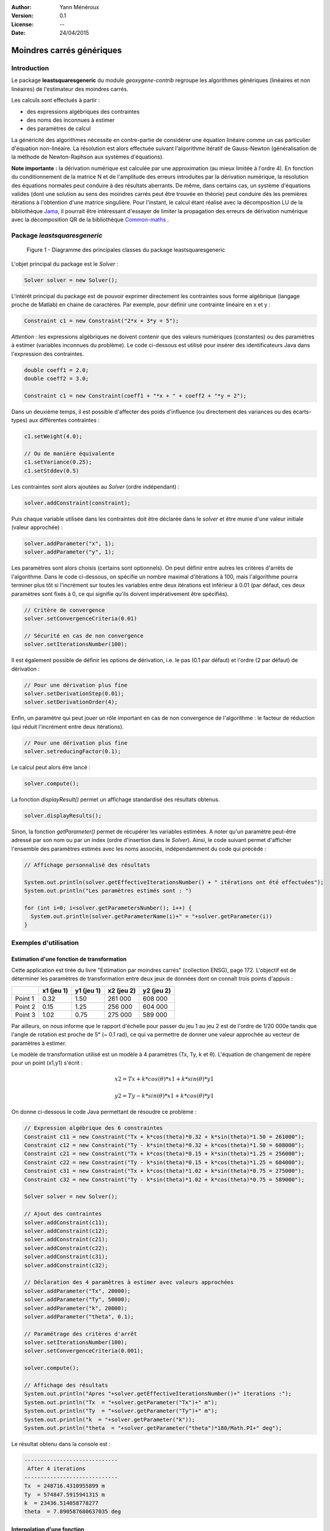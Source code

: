 .. _moindres-carres-generiques:


:Author: Yann Ménéroux
:Version: 0.1
:License: --
:Date: 24/04/2015 

Moindres carrés génériques
##############################

Introduction
**************

Le package **leastsquaresgeneric** du module *geoxygene-contrib* regroupe les algorithmes génériques (linéaires et non linéaires) de l'estimateur des moindres carrés. 

Les calculs sont effectués à partir :

* des expressions algébriques des contraintes

* des noms des inconnues à estimer

* des paramètres de calcul

La généricité des algorithmes nécessite en contre-partie de considérer une équation linéaire comme un cas particulier d'équation non-linéaire. 
La résolution est alors effectuée suivant l'algorithme itératif de Gauss-Newton (généralisation de la méthode de Newton-Raphson aux systèmes d'équations).


**Note importante** **:** la dérivation numérique est calculée par une approximation (au mieux limitée à l'ordre 4). 
En fonction du conditionnement de la matrice N et de l'amplitude des erreurs introduites par la dérivation numérique, 
la résolution des équations normales peut conduire à des résultats aberrants. De même, dans certains cas, 
un système d'équations valides (dont une solution au sens des moindres carrés peut être trouvée en théorie) 
peut conduire dès les premières itérations à l'obtention d'une matrice singulière. Pour l'instant, 
le calcul étant réalisé avec la décomposition LU de la bibliothèque `Jama <http://math.nist.gov/javanumerics/jama/>`_, il pourrait être intéressant 
d'essayer de limiter la propagation des erreurs de dérivation numérique avec la décomposition QR de la 
bibliothèque `Common-maths <https://commons.apache.org/proper/commons-math/>`_ .



Package *leastsquaresgeneric*
********************************

.. container:: centerside

    .. figure:: /documentation/resources/img/moindres-carres-generiques/8e80bb59.png
       :width: 500px 
       
       Figure 1 - Diagramme des principales classes du package leastsquaresgeneric

L'objet principal du package est le *Solver* :

.. code-block:: java

   Solver solver = new Solver();
    

L'intérêt principal du package est de pouvoir exprimer directement les contraintes 
sous forme algébrique (langage proche de Matlab) en chaine de caractères. 
Par exemple, pour définir une contrainte linéaire en x et y :

.. code-block:: java
   
   Constraint c1 = new Constraint("2*x + 3*y = 5");


*Attention :* les expressions algébriques ne doivent contenir que des valeurs numériques (constantes) ou des paramètres 
à estimer (variables inconnues du problème). Le code ci-dessous est utilisé pour insérer des identificateurs 
Java dans l'expression des contraintes.

.. code-block:: java

   double coeff1 = 2.0;
   double coeff2 = 3.0;

   Constraint c1 = new Constraint(coeff1 + "*x + " + coeff2 + "*y = 2");


Dans un deuxième temps, il est possible d'affecter des poids d'influence (ou directement des variances ou des écarts-types) 
aux différentes contraintes :


.. code-block:: java

    c1.setWeight(4.0);

    // Ou de manière équivalente
    c1.setVariance(0.25);
    c1.setStddev(0.5)


Les contraintes sont alors ajoutées au *Solver* (ordre indépendant) :

.. code-block:: java

    solver.addConstraint(constraint);

Puis chaque variable utilisée dans les contraintes doit être déclarée dans le *solver* 
et être munie d'une valeur initiale (valeur approchée) :


.. code-block:: java

    solver.addParameter("x", 1);
    solver.addParameter("y", 1);


Les paramètres sont alors choisis (certains sont optionnels). On peut définir entre autres 
les critères d'arrêts de l'algorithme. Dans le code ci-dessous, on spécifie un nombre maximal 
d'itérations à 100, mais l'algorithme pourra terminer plus tôt si l'incrément sur toutes les 
variables entre deux itérations est inférieur à 0.01 (par défaut, ces deux paramètres 
sont fixés à 0, ce qui signifie qu'ils doivent impérativement être spécifiés).

.. code-block:: java

    // Critère de convergence
    solver.setConvergenceCriteria(0.01)

    // Sécurité en cas de non convergence
    solver.setIterationsNumber(100);


Il est également possible de définir les options de dérivation, i.e. le pas (0.1 par défaut) 
et l'ordre (2 par défaut) de dérivation :


.. code-block:: java
    
    // Pour une dérivation plus fine
    solver.setDerivationStep(0.01);
    solver.setDerivationOrder(4);


Enfin, un paramètre qui peut jouer un rôle important en cas de non convergence de l'algorithme : 
le facteur de réduction (qui réduit l'incrément entre deux itérations).

.. code-block:: java

    // Pour une dérivation plus fine
    solver.setreducingFactor(0.1);


Le calcul peut alors être lancé :

.. code-block:: java
    
    solver.compute();


La fonction *displayResult()* permet un affichage standardisé des résultats obtenus. 


.. code-block:: java

    solver.displayResults();


Sinon, la fonction *getParameter()* permet de récupérer les variables estimées. 
A noter qu'un paramètre peut-être adressé par son nom ou par un index (ordre d'insertion dans le *Solver*). 
Ainsi, le code suivant permet d'afficher l'ensemble des paramètres estimés avec les noms associés, 
indépendamment du code qui précède :

.. code-block:: java

    // Affichage personnalisé des résultats

    System.out.println(solver.getEffectiveIterationsNumber() + " itérations ont été effectuées");
    System.out.println("Les paramètres estimés sont : ")

    for (int i=0; i<solver.getParametersNumber(); i++) {
      System.out.println(solver.getParameterName(i)+" = "+solver.getParameter(i))
    }




Exemples d'utilisation
**************************

Estimation d'une fonction de transformation
=============================================

Cette application est tirée du livre "Estimation par moindres carrés" (collection ENSG), page 172. 
L'objectif est de déterminer les paramètres de transformation entre deux jeux de données dont on connaît trois points d'appuis :

                                                         
+------------------------+----------------+----------------+----------------+----------------+
|                        |   x1 (jeu 1)   |   y1 (jeu 1)   |   x2 (jeu 2)   |   y2 (jeu 2)   |
+========================+================+================+================+================+
| Point 1                | 0.32           | 1.50           | 261 000        |  608 000       |
+------------------------+----------------+----------------+----------------+----------------+
| Point 2                | 0.15           | 1.25           | 256 000        | 604 000        |
+------------------------+----------------+----------------+----------------+----------------+
| Point 3                | 1.02           | 0.75           | 275 000        | 589 000        |
+------------------------+----------------+----------------+----------------+----------------+

Par ailleurs, on nous informe que le rapport d'échelle pour passer du jeu 1 au jeu 2 
est de l'ordre de 1/20 000e tandis que l'angle de rotation est proche de 5° (~ 0.1 rad), 
ce qui va permettre de donner une valeur approchée au vecteur de paramètres à estimer.

Le modèle de transformation utilisé est un modèle à 4 paramètres (Tx, Ty, k et θ). 
L'équation de changement de repère pour un point (x1,y1) s'écrit :

.. math::

    x2 = Tx + k*cos(θ)*x1 + k*sin(θ)*y1
    
    y2 = Ty - k*sin(θ)*x1 + k*cos(θ)*y1

On donne ci-dessous le code Java permettant de résoudre ce problème :

.. code-block:: java
    
    // Expression algébrique des 6 constraintes
    Constraint c11 = new Constraint("Tx + k*cos(theta)*0.32 + k*sin(theta)*1.50 = 261000");
    Constraint c12 = new Constraint("Ty - k*sin(theta)*0.32 + k*cos(theta)*1.50 = 608000");
    Constraint c21 = new Constraint("Tx + k*cos(theta)*0.15 + k*sin(theta)*1.25 = 256000");
    Constraint c22 = new Constraint("Ty - k*sin(theta)*0.15 + k*cos(theta)*1.25 = 604000");
    Constraint c31 = new Constraint("Tx + k*cos(theta)*1.02 + k*sin(theta)*0.75 = 275000");
    Constraint c32 = new Constraint("Ty - k*sin(theta)*1.02 + k*cos(theta)*0.75 = 589000");
    
    Solver solver = new Solver();
    
    // Ajout des contraintes
    solver.addConstraint(c11);
    solver.addConstraint(c12);
    solver.addConstraint(c21);
    solver.addConstraint(c22);
    solver.addConstraint(c31);
    solver.addConstraint(c32);
    
    // Déclaration des 4 paramètres à estimer avec valeurs approchées
    solver.addParameter("Tx", 20000);
    solver.addParameter("Ty", 50000);
    solver.addParameter("k", 20000);
    solver.addParameter("theta", 0.1);
    
    // Paramétrage des critères d'arrêt
    solver.setIterationsNumber(100);
    solver.setConvergenceCriteria(0.001);
    
    solver.compute();
    
    // Affichage des résultats
    System.out.println("Apres "+solver.getEffectiveIterationsNumber()+" iterations :");
    System.out.println("Tx  = "+solver.getParameter("Tx")+" m");
    System.out.println("Ty  = "+solver.getParameter("Ty")+" m");
    System.out.println("k  = "+solver.getParameter("k"));
    System.out.println("theta  = "+solver.getParameter("theta")*180/Math.PI+" deg");


Le résultat obtenu dans la console est :

.. code-block:: java

    -----------------------------
     After 4 iterations
    -----------------------------
    Tx  = 248716.4310955899 m
    Ty  = 574847.5915941315 m
    k  = 23436.514058778277
    theta  = 7.890587680637035 deg


Interpolation d'une fonction
==============================

On considère le problème d'interpolation suivant :

Trouver les paramètres p1 et p2 de la fonction :

.. math::

    d(t) = (p1*t) / (p2*t+1) 
    
permettant d'interpoler au mieux l'échantillon de point ci-dessous.

+-------+---------+-------+-------+-------+-------+-------+-------+
|       |    1    |   2   |   3   |   4   |   5   |   6   |   7   |
+=======+=========+=======+=======+=======+=======+=======+=======+
| t     |  0.038  | 0.194 | 0.425 | 0.626 | 1.253 | 2.500 | 3.740 |
+-------+---------+-------+-------+-------+-------+-------+-------+
| d     |  0.050  | 0.127 | 0.094 | 0.212 | 0.273 | 0.267 | 0.332 |
+-------+---------+-------+-------+-------+-------+-------+-------+


.. container:: centerside

    .. figure:: /documentation/resources/img/moindres-carres-generiques/im1.png
       :width: 400px 

       Figure 2 - Représentation de l'échantillon des points


On donne dans un premier temps le code permettant de recréer les données :

.. code-block:: java

    ArrayList<Double> T = new ArrayList<Double>();
    ArrayList<Double> D = new ArrayList<Double>();
    
    T.add(0.038); D.add(0.050); 
    T.add(0.194); D.add(0.127);
    T.add(0.425); D.add(0.094);
    T.add(0.626); D.add(0.212);
    T.add(1.253); D.add(0.273);
    T.add(2.500); D.add(0.267);
    T.add(3.740); D.add(0.332);


Puis le code permettant de trouver une estimation des paramètres de la fonction interpolante :

.. code-block:: java

    Solver solver = new Solver();

    // Ajout des contraintes
    for (int i=0; i<T.size(); i++){
      double t = T.get(i);
      double d = D.get(i);
      solver.addConstraint(new Constraint("p1*"+t+"/(p2*"+t+"+1) = "+d+""));
    }
    
    // Déclaration des inconnues
    solver.addParameter("p1", 1);
    solver.addParameter("p2", 1);
    
    // Paramétrage du critère d'arrêt
    solver.setIterationsNumber(10);
    solver.setConvergenceCriteria(0.001);
    
    // ----------------------------------
    // Calculs et résultats
    // ----------------------------------
    
    solver.compute();
    
    solver.displayResults();


On obtient les lignes suivantes dans la console :


.. code-block:: java

    -----------------------------
     After 6 iterations
    -----------------------------
    p1 = 0.6488940374077881
    p2 = 1.7899669235296043


On peut alors tracer la fonction :math:`d(t) = (0.649t) / (1.790t + 1)` sur l'échantillon de points :


.. container:: centerside

    .. figure:: /documentation/resources/img/moindres-carres-generiques/im2.png
       :width: 400px 
       
       Figure 3 - Estimation de la fonction d(t) d'interpolation 


Contraintes impératives
*************************

Les *contraintes impératives* désignent l'ensemble des contraintes qui doivent être impérativement résolues. 
La solution retenue est alors la solution la plus proche des contraintes indicatives (au sens des moindres carrés) 
parmi l'ensemble des solutions qui vérifient ces contraintes impératives.

De manière très pragmatique, la gestion des contraintes impératives peut être implémentée 
simplement par une méthode de pondération forte. Ici, la méthode employée est celle des multiplicateurs de Lagrange, 
permettant d'aboutir à un résultat en théorie exact (aux erreurs de calcul près dans les cas non-linéaires) 
et qui ne soit pas tributaire des poids choisis. En revanche le nombre des contraintes de chaque type 
(impératif et indicatif) devra être en adéquation avec les nombre de paramètres à estimer.

Plus formellement, en notant *ne* le nombre d'équations de contraintes indicatives, *nc* le nombre de contraintes impératives 
et *np* le nombre de paramètres à estimer, une solution pourra être trouvées sous les deux conditions suivantes :

.. math::

    np ≤ ne + nc  
    
    nc ≤ np 

Une contrainte peut-être spécifiée comme étant impérative :

* Soit en deux temps, avec la méthode *setImperative()*

  .. code-block:: java

      Constraint c1 = new Constraint("2*x - y = 10");
      c1.setImperative(true);

* Soit en passant l'argument booléen _imperative_ dans le constructeur de contrainte

  .. code-block:: java
  
     Constraint c1 = new Constraint("2*x - y = 10", true);

* Soit directement par l'emploi du signe ":=" dans l'expression algébrique de la contrainte

  .. code-block:: java
  
     Constraint c1 = new Constraint("2*x - y := 10");

Les méthodes de paramétrage, de lancement du calcul et de récupération des résultats restent inchangées par rapport au cas non contraint.

**Exemple d'utilisation :** On considère un triangle dont on a mesuré les trois angles : a = 60.27°, b = 40.54°, c = 83.12°. 
Le problème contraint s'exprime alors de la manière suivante :

*Trouver une estimation des trois angles a, b et c sous la contrainte a + b + c = 180°*

Le code Java correspondant est le suivant :

.. code-block:: java

    // Contraintes indicatives
    Constraint c1 = new Constraint("a = 60.27");
    Constraint c2 = new Constraint("b = 40.54");
    Constraint c3 = new Constraint("c = 83.12");
    
    // Contrainte impérative
    Constraint c4 = new Constraint("a+b+c = 180", true);
            
    Solver solver = new Solver();
            
    solver.addConstraint(c1);
    solver.addConstraint(c2);
    solver.addConstraint(c3);
    solver.addConstraint(c4);
            
    // Valeurs initiales
    solver.addParameter("a", 1);
    solver.addParameter("b", 1);
    solver.addParameter("c", 1);
            
    solver.setIterationsNumber(5);
            
    solver.compute();
            
    solver.displayResults();
            
    // On vérifie que la somme des angles vaut bien 180°
    System.out.println("Somme des angles = "+(solver.getParameter("a")+solver.getParameter("b")+solver.getParameter("c")));


Le résultat retourné en console est alors :

.. code-block:: java

    -----------------------------
    After 5 iterations
    -----------------------------
    a = 58.960000000000065
    b = 39.23000000000006
    c = 81.80999999999987
    Somme des angles = 180.0


Dans notre cas de figure, l'estimation a simplement consisté à retrancher 1.31° (1/3 de l'excès par 
rapport à la valeur contrainte de 180°) sur chacun des angles. On remarquera que ce problème 
ne présente un réel intérêt pratique que lorsque les écart-types des mesures effectuées sur les angles 
sont sensiblement différents (cf partie suivante "indicateurs statistiques") ou que les contraintes 
indicatives sont plus complexes que de simples affectations de variables. 


Indicateurs statistiques
**************************

En règle générale, les méthodes et résultats qui suivent n'ont d'intérêt particulier que dans le cas ou les 
écart-types sur les mesures sont connus à l'avance (bien qu'il soit possible de les fixer "à l'aveugle" avant 
de les ré-estimer a posteriori avec le calcul du facteur unitaire de variance, cf plus loin).

Chaque équation est munie d'un poids correspondant :

Soit à un réel arbitraire :

.. code-block:: java

    constraint.setWeight(0.01);


Soit à l'inverse de son écart-type de mesure au carré (la fonction prend alors en entrée l'écart-type) :

.. code-block:: java

    constraint.setStddev(10);


Ou de manière équivalente, le raccourci "+/-" directement dans l'expression algébrique de la contrainte 
permet de spécifier +l'écart-type+ de l'observation :

.. code-block:: java

    Constraint constraint = new Constraint("2*x + 3*y = 113 +/- 10)


Soit à l'inverse de sa variance de mesure (la fonction prend alors en entrée la variance) :

.. code-block:: java

    constraint.setVariance(100);


Les indicateurs statistiques relatifs à l'estimation par moindres carrés peuvent être affichés 
dans la console à l'aide de la fonction *displayFullResults()* (version étendue de *displayResults()*). 
Les écart-types sur chaque paramètre estimé sont alors affichés avec le facteur unitaire de variance 
(pour la qualité globale de l'estimation) et les résidus (simples et normalisés).

.. code-block:: java

    solver.displayFullResults();

Ces résultats peuvent également être obtenus individuellement à l'aide des méthodes suivantes :

**Méthodes de récupération des résidus (équations indicatives) :**

* *getResidual(int eq, int iteration)* : récupération du résidu (non normalisé) de l'équation numéro *eq* à une itération donnée.
* *getResidual(int eq)* : récupération du résidu (non normalisé) de l'équation numéro *eq* après l'itération finale.
* *getNormalizedResidual(int eq)* : récupération du résidu normalisé de l'équation numéro *eq* après l'itération finale.
* *getTotalResidual(int iteration)* : récupération de la somme des résidus sur toutes les équations à une itération donnée.
* *getMaxResidual(int iteration)* : récupération du résidu maximal sur toutes les équations à une itération donnée.
* *getTotalSquaredResidual(int iteration)* : récupération de la somme des résidus au carré sur toutes les équations à une itération donnée.

Pour chaque équation, un résidu normalisé supérieur à 3 (sous l'hypothèse d'une distribution normale des erreurs de mesure) 
indique vraisemblablement une erreur de modèle, une mesure aberrante ou encore une erreur d'appréciation de l'écart-type sur la mesure.

**Méthodes de récupération des variances d'estimation :**

* *getS02()* : récupération du facteur unitaire de variance.
* *getEstimationStd(int i)* : récupération de l'écart-type d'estimation du paramètre i.
* *getEstimationVariance(int i)* : récupération de la variance d'estimation du paramètre i.
* *getEstimationCovariance(int i, int j)* : récupération de la covariance d'estimation des paramètre i et j.
* *getEstimationCorrelation(int i, int j)* : récupération du coefficient de corrélation entre les paramètre i et j.
* *getEstimationStd(String si)* : récupération de l'écrat-type d'estimation du paramètre de nom si.
* *getEstimationVariance(String si)* : récupération de la variance d'estimation du paramètre de nom si.
* *getEstimationCovariance(String si, String sj)* : récupération de la covariance d'estimation des paramètre de noms si et sj.
* *getEstimationCorrelation(String si, String sj)* : récupération du coefficient de corrélation entre les paramètre de noms si et sj.

Un facteur unitaire de variance élevé (relativement à l'unité) représente une erreur de modèle, 
des mesures aberrantes ou une sous-estimation des écart-types sur les mesures des grandeurs observées. 
Inversement, un facteur inférieur à 1 indique une sous-estimation de la précision des mesures en entrée.

Dans tous les cas, avant de décider de supprimer des mesures, il peut-être intéressant de relancer le 
calcul après avoir normalisé les variances de mesure par le facteur unitaire de variance (les résultats 
de l'estimation seront identiques mais les écart-types d'estimation et les résidus normalisés seront plus représentatifs).

Exemple complet
******************

Dans cet exemple, on cherche à déterminer une estimation du centre et du rayon d'une distribution circulaire de points, 
dont l'observation des positions a été entachée d'une erreur de mesures.


Création du jeu de test
===========================

Dans un premier temps, simulons cette erreur de mesure. On considérera que le cercle solution est de rayon Rc = 80 m 
et est centré sur le point C avec Xc = 120.0 m et Yc = 50.0 m. On génère une série de points en coordonnées 
polaires par rapport au centre du cercle suivant deux lois uniformes en r et θ. Les coordonnées cartésiennes des points 
sont alors stockées dans deux tables X et Y. Soit N le nombre de points tirés.

.. code-block:: java

    // ------------------------------------------------------------
    // Cercle solution
    // ------------------------------------------------------------
    double Xc = 120;
    double Yc = 50;
    double Rc = 80;
    // ------------------------------------------------------------
    
    // ------------------------------------------------------------
    // Simulation de la mesure des points 
    // ------------------------------------------------------------
    int N = 200;
    
    ArrayList<Double> X = new ArrayList<Double>();
    ArrayList<Double> Y = new ArrayList<Double>();
    
    for (int i=0; i<N; i++) {
        double r = Rc + 3 * (Math.random() - 0.5) * Math.sqrt(12);
        double t = Math.random() * 2 * Math.PI;
    
        X.add(Xc + r * Math.cos(t));
        Y.add(Yc + r * Math.sin(t));
    }

Remarquer que la loi uniforme sur r est prise d'amplitude égale à :math:`3 \sqrt{12}`, donnant ainsi à sa variable 
aléatoire associée un écart-type égal à 3. 

Ce qui donne :

.. container:: centerside

    .. figure:: /documentation/resources/img/moindres-carres-generiques/points.png
       :width: 400px  
       
       Figure 4  - Courbe des observations simulées

Implémentation de la solution
==============================

Pour chaque point mesuré (x,y), l'équation d'observation associée s'exprime par : 

.. math::

    (x-Xc)^2 + (y-Yc)^2 - Rc^2 = 0

Afin d'éviter d'obtenir une solution négative pour le rayon, il est préférable de prendre la racine carrée 
de cette équation. 

Choisissons comme écart-type : 1m (correspondant au 3m pris dans la construction du jeu de test).

Le code suivant permet d'effectuer une estimation par moindres carrés des paramètres 
du cercle passant au mieux par les points simulés. 

.. code-block:: java

    // ------------------------------------------------------------
    // Estimation par moindres carrés
    // ------------------------------------------------------------

    Solver solver = new Solver();
            
    for (int i=0; i<N; i++) {
        double x = X.get(i);
        double y = Y.get(i);
                
        solver.addConstraint(new Constraint("sqrt(("+x+"-Xc)^2 + ("+y+"-Yc)^2) - Rc = 0 +/- 1.0"));
    }
            
    solver.addParameter("Xc", 100);
    solver.addParameter("Yc", 100);
    solver.addParameter("Rc", 100);
            
    solver.setIterationsNumber(10);
            
    solver.compute();
            
    // Affichage des résultats
    solver.displayFullResults();
            
    // Affichage des corrélations
    System.out.println("Corrélations : ");
    System.out.println("[Xc,Yc] : " + solver.getEstimationCorrelation("Xc", "Yc"));
    System.out.println("[Xc,Rc] : " + solver.getEstimationCorrelation("Xc", "Rc"));
    System.out.println("[Yc,Rc] : " + solver.getEstimationCorrelation("Yc", "Rc"));
    
    // Récupération des paramètres estimés
    double XcChap = solver.getParameter("Xc");
    double YcChap = solver.getParameter("Yc");
    double RcChap = solver.getParameter("Rc");


Les résultats retournés par la console sont alors (sans les résidus) :


.. code-block:: java

    // -----------------------------
    //  Unit variance factor
    // -----------------------------
    s02 = 8.781224765741552
    s0 = 2.9633131400075747
    // -----------------------------
    //  After 10 iterations
    // -----------------------------
    Xc = 120.00251244781892 +/- 0.28901794998945496
    Yc = 50.024837173134486 +/- 0.30857385695135314
    Rc = 79.6647544277168 +/- 0.2117827341653287
    
    Correlations : 
    [Xc,Yc] : -0.04396946802433635
    [Xc,Rc] : -0.11932157505562874
    [Yc,Rc] : -0.07743568198742104


Remarquons :

1. On retrouve les paramètres (au cm près pour la position et 35 cm près pour le rayon) avec des écart-types d'estimation évalués à une trentaine de cm.
2. La racine du facteur unitaire de variance est proche de 3, correspondant à notre sous-estimation (volontaire pour l'exemple) d'un facteur 3 de l'écart-type sur les observations.
3. De manière plus anecdotique, les corrélations entre paramètres estimés sont quasi-négligeables.


.. container:: centerside

    .. figure:: /documentation/resources/img/moindres-carres-generiques/points2.png
       :width: 500px  
       
       Figure 5 - Estimation du cercle
        

Ajout d'une contrainte 
=======================

Modifions l'ennoncé du problème en y ajoutant une contrainte supplémentaire, de type impérative (ici avec le symbole ":=").
Ce problème devient un problème d'optimisation sous contrainte.

Pour cela, spécifions que le cercle doit **impérativement** passer par un point donné : (0,0) dans notre exemple.

.. L'estimation libre suivante peut aisément être transformée en un problème d'optimisation sous contrainte, 
.. si l'on souhaite spécifier par exemple que le cercle doit **impérativement** passer par un point donné ((0,0) 
.. dans notre exemple). Cela revient à imposer une contrainte supplémentaire, cette fois de type impérative


.. code-block:: java

    solver.addConstraint(new Constraint("sqrt(Xc^2+Yc^2)-Rc := 0"));


Les résultats retournés sont alors : 


.. code-block:: java

    // -----------------------------
    //  Unit variance factor
    // -----------------------------
    s02 = 752.6993782519672
    s0 = 27.435367288446628
    // -----------------------------
    // After 10 iterations
    // -----------------------------
    Xc = 88.31928892956398 +/- 1.7325705904573305
    Yc = 36.73112200860588 +/- 2.5262655403439744
    Rc = 95.6528730411946 +/- 1.4294983796618161

    Correlations : 
    [Xc,Yc] : -0.4693535665330969
    [Xc,Rc] : 0.8005732688257923
    [Yc,Rc] : 0.15337866550455684


On remarque cette fois-ci que :

1. Les paramètres estimés sont plus éloignés de la vérité terrain (avec des écart-types associés plus importants).
2. Le facteur unitaire de variance est plus élevé que dans le cas libre, traduisant ici en particulier un problème de modèle (en pratique le cercle ne passe pas par l'origine, comme on peut le voir sur la figure ci-dessous).
3. Les corrélations entre paramètres ne sont plus négligeables (ce qui est naturel puisque, sachant à présent que le cercle doit passer par l'origine, plus le centre est loin de O, plus le rayon doit être important pour "compenser". Si la contrainte était une relation explicite entre Xc et Yc par exemple, on aurait [Xc,Yc] ≈ 1;


.. container:: centerside

    .. figure:: /documentation/resources/img/moindres-carres-generiques/points3.png
       :width: 500px  
        
       Figure 6 - Estimation du cercle avec la nouvelle contrainte

